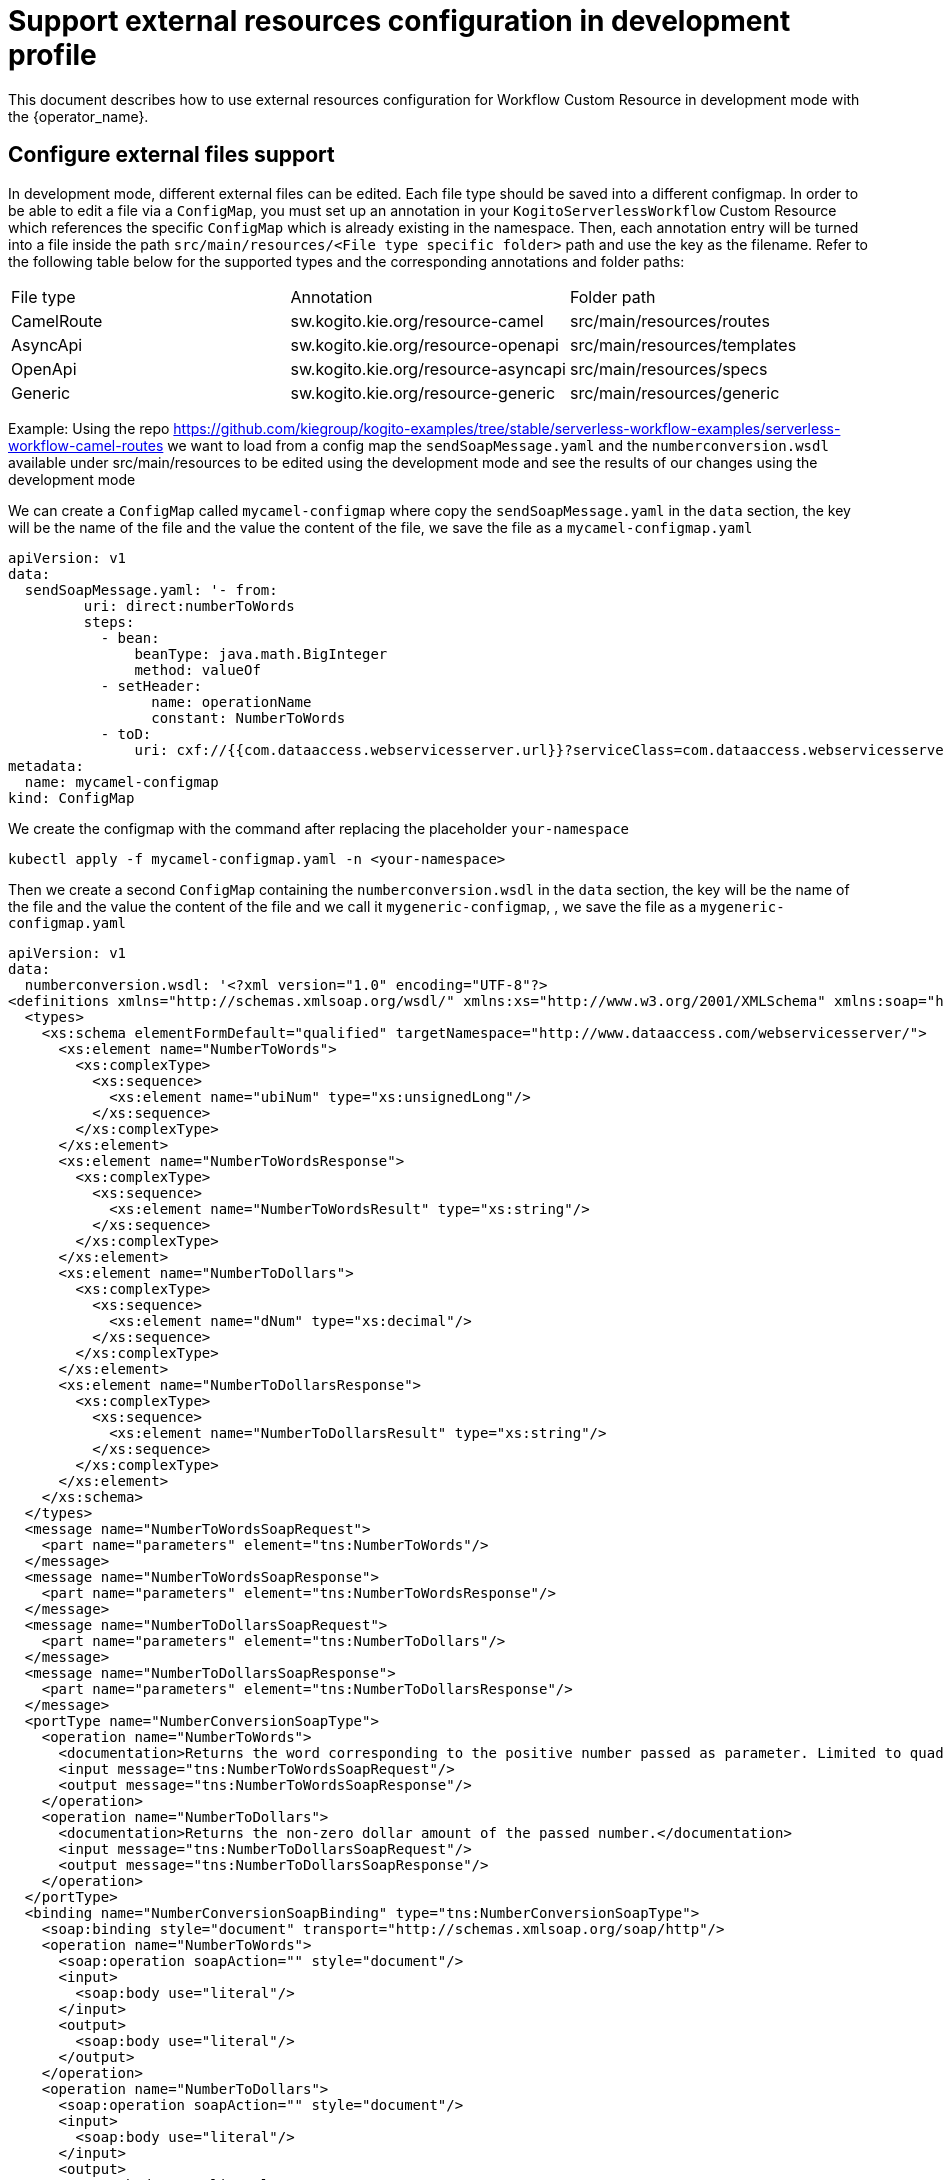 = Support external resources configuration in development profile
:compat-mode!:
// Metadata:
:description: Support external resources configuration in development mode
:keywords: kogito, workflow, serverless, operator, kubernetes, minikube, config, openshift, containers, development

This document describes how to use external resources configuration for Workflow Custom Resource in development mode with the {operator_name}.

== Configure external files support

In development mode, different external files can be edited.
Each file type should be saved into a different configmap.
In order to be able to edit a file via a `ConfigMap`, you must set up an annotation in your `KogitoServerlessWorkflow` Custom Resource which references the specific `ConfigMap` which is already existing in the namespace.
Then, each annotation entry will be turned into a file inside the path `src/main/resources/<File type specific folder>` path and use the key as the filename.
Refer to the following table below for the supported types and the corresponding annotations and folder paths:

[cols="1,1,1"]
|===
|File type  | Annotation                          | Folder path
|CamelRoute | sw.kogito.kie.org/resource-camel    | src/main/resources/routes
|AsyncApi   | sw.kogito.kie.org/resource-openapi  | src/main/resources/templates
|OpenApi    | sw.kogito.kie.org/resource-asyncapi | src/main/resources/specs
|Generic    | sw.kogito.kie.org/resource-generic  | src/main/resources/generic |
|===

Example:
Using the repo https://github.com/kiegroup/kogito-examples/tree/stable/serverless-workflow-examples/serverless-workflow-camel-routes
we want to load from a config map the `sendSoapMessage.yaml` and the `numberconversion.wsdl` available under src/main/resources to
be edited using the development mode and see the results of our changes using the development mode

We can create a `ConfigMap` called `mycamel-configmap` where copy the `sendSoapMessage.yaml` in the `data` section,
the key will be the name of the file and the value the content of the file,
we save the file as a `mycamel-configmap.yaml`
----
apiVersion: v1
data:
  sendSoapMessage.yaml: '- from:
         uri: direct:numberToWords
         steps:
           - bean:
               beanType: java.math.BigInteger
               method: valueOf
           - setHeader:
                 name: operationName
                 constant: NumberToWords
           - toD:
               uri: cxf://{{com.dataaccess.webservicesserver.url}}?serviceClass=com.dataaccess.webservicesserver.NumberConversionSoapType&wsdlURL=/wsdl/numberconversion.wsdl'
metadata:
  name: mycamel-configmap
kind: ConfigMap
----
We create the configmap with the command after replacing the placeholder `your-namespace`

----
kubectl apply -f mycamel-configmap.yaml -n <your-namespace>
----

Then we create a second `ConfigMap` containing the `numberconversion.wsdl` in the `data` section,
the key will be the name of the file and the value the content of the file and we call it  `mygeneric-configmap`,
, we save the file as a `mygeneric-configmap.yaml`

----
apiVersion: v1
data:
  numberconversion.wsdl: '<?xml version="1.0" encoding="UTF-8"?>
<definitions xmlns="http://schemas.xmlsoap.org/wsdl/" xmlns:xs="http://www.w3.org/2001/XMLSchema" xmlns:soap="http://schemas.xmlsoap.org/wsdl/soap/" xmlns:soap12="http://schemas.xmlsoap.org/wsdl/soap12/" xmlns:tns="http://www.dataaccess.com/webservicesserver/" name="NumberConversion" targetNamespace="http://www.dataaccess.com/webservicesserver/">
  <types>
    <xs:schema elementFormDefault="qualified" targetNamespace="http://www.dataaccess.com/webservicesserver/">
      <xs:element name="NumberToWords">
        <xs:complexType>
          <xs:sequence>
            <xs:element name="ubiNum" type="xs:unsignedLong"/>
          </xs:sequence>
        </xs:complexType>
      </xs:element>
      <xs:element name="NumberToWordsResponse">
        <xs:complexType>
          <xs:sequence>
            <xs:element name="NumberToWordsResult" type="xs:string"/>
          </xs:sequence>
        </xs:complexType>
      </xs:element>
      <xs:element name="NumberToDollars">
        <xs:complexType>
          <xs:sequence>
            <xs:element name="dNum" type="xs:decimal"/>
          </xs:sequence>
        </xs:complexType>
      </xs:element>
      <xs:element name="NumberToDollarsResponse">
        <xs:complexType>
          <xs:sequence>
            <xs:element name="NumberToDollarsResult" type="xs:string"/>
          </xs:sequence>
        </xs:complexType>
      </xs:element>
    </xs:schema>
  </types>
  <message name="NumberToWordsSoapRequest">
    <part name="parameters" element="tns:NumberToWords"/>
  </message>
  <message name="NumberToWordsSoapResponse">
    <part name="parameters" element="tns:NumberToWordsResponse"/>
  </message>
  <message name="NumberToDollarsSoapRequest">
    <part name="parameters" element="tns:NumberToDollars"/>
  </message>
  <message name="NumberToDollarsSoapResponse">
    <part name="parameters" element="tns:NumberToDollarsResponse"/>
  </message>
  <portType name="NumberConversionSoapType">
    <operation name="NumberToWords">
      <documentation>Returns the word corresponding to the positive number passed as parameter. Limited to quadrillions.</documentation>
      <input message="tns:NumberToWordsSoapRequest"/>
      <output message="tns:NumberToWordsSoapResponse"/>
    </operation>
    <operation name="NumberToDollars">
      <documentation>Returns the non-zero dollar amount of the passed number.</documentation>
      <input message="tns:NumberToDollarsSoapRequest"/>
      <output message="tns:NumberToDollarsSoapResponse"/>
    </operation>
  </portType>
  <binding name="NumberConversionSoapBinding" type="tns:NumberConversionSoapType">
    <soap:binding style="document" transport="http://schemas.xmlsoap.org/soap/http"/>
    <operation name="NumberToWords">
      <soap:operation soapAction="" style="document"/>
      <input>
        <soap:body use="literal"/>
      </input>
      <output>
        <soap:body use="literal"/>
      </output>
    </operation>
    <operation name="NumberToDollars">
      <soap:operation soapAction="" style="document"/>
      <input>
        <soap:body use="literal"/>
      </input>
      <output>
        <soap:body use="literal"/>
      </output>
    </operation>
  </binding>
  <binding name="NumberConversionSoapBinding12" type="tns:NumberConversionSoapType">
    <soap12:binding style="document" transport="http://schemas.xmlsoap.org/soap/http"/>
    <operation name="NumberToWords">
      <soap12:operation soapAction="" style="document"/>
      <input>
        <soap12:body use="literal"/>
      </input>
      <output>
        <soap12:body use="literal"/>
      </output>
    </operation>
    <operation name="NumberToDollars">
      <soap12:operation soapAction="" style="document"/>
      <input>
        <soap12:body use="literal"/>
      </input>
      <output>
        <soap12:body use="literal"/>
      </output>
    </operation>
  </binding>
  <service name="NumberConversion">
    <documentation>The Number Conversion Web Service, implemented with Visual DataFlex, provides functions that convert numbers into words or dollar amounts.</documentation>
    <port name="NumberConversionSoap" binding="tns:NumberConversionSoapBinding">
      <soap:address location="https://www.dataaccess.com/webservicesserver/numberconversion.wso"/>
    </port>
    <port name="NumberConversionSoap12" binding="tns:NumberConversionSoapBinding12">
      <soap12:address location="https://www.dataaccess.com/webservicesserver/numberconversion.wso"/>
    </port>
  </service>
</definitions>'
metadata:
  name: mygeneric-configmap
kind: ConfigMap
----

We create the configmap with the command after replacing the placeholder `your-namespace`

----
kubectl apply -f mygeneric-configmap.yaml -n <your-namespace>
----

Then the workflow

----
apiVersion: sw.kogito.kie.org/v1alpha08
kind: KogitoServerlessWorkflow
metadata:
    name: camelCustomFunction
    annotations:
        sw.kogito.kie.org/description: his test a custom type can be added as addon in the classpath
        sw.kogito.kie.org/version: 0.0.1
        sw.kogito.kie.org/profile: dev
        sw.kogito.kie.org/resource-camel: mycamel-configmap
        sw.kogito.kie.org/resource-generic: mygeneric-configmap
    spec:
        start: start
        functions:
          - name: callSoap
            type: custom
            operation: camel:direct:numberToWords
        dataInputSchema: camel.sw.schema.json
        states:
          - name: start
            type: operation
            actions:
                functionRef:
                refName: callSoap
            arguments:
                body: "${ .number }"
        stateDataFilter:
            output: "${ words = .response[0]}"
        end: true
----
